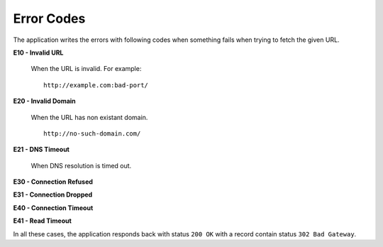 Error Codes
===========

The application writes the errors with following codes when something fails when trying to fetch the given URL.

**E10 - Invalid URL**

    When the URL is invalid. For example::

        http://example.com:bad-port/

**E20 - Invalid Domain**

    When the URL has non existant domain. ::

        http://no-such-domain.com/

**E21 - DNS Timeout**

    When DNS resolution is timed out.

**E30 - Connection Refused**


**E31 - Connection Dropped**

**E40 - Connection Timeout**

**E41 - Read Timeout**

In all these cases, the application responds back with status ``200 OK``
with a record contain status ``302 Bad Gateway``.


